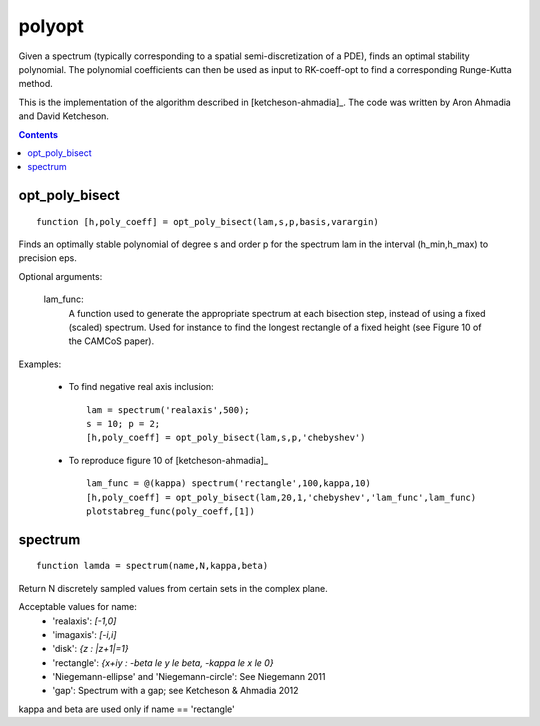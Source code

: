 .. _polyopt:

=======
polyopt
=======
Given a spectrum (typically corresponding to a spatial
semi-discretization of a PDE), finds an optimal stability polynomial. The
polynomial coefficients can then be used as input to RK-coeff-opt to find a
corresponding Runge-Kutta method.

This is the implementation of the algorithm described in [ketcheson-ahmadia]_.
The code was written by Aron Ahmadia and David Ketcheson.



.. contents::













opt_poly_bisect
==================================================================
::

    function [h,poly_coeff] = opt_poly_bisect(lam,s,p,basis,varargin)


Finds an optimally stable polynomial of degree s and order p for the spectrum
lam in the interval (h_min,h_max) to precision eps.

Optional arguments:

      lam_func:
                A function used to generate the appropriate spectrum
                at each bisection step, instead of using a fixed (scaled) spectrum.
                Used for instance to find the longest rectangle of a fixed height
                (see Figure 10 of the CAMCoS paper).

Examples:

      - To find negative real axis inclusion::

              lam = spectrum('realaxis',500);
              s = 10; p = 2;
              [h,poly_coeff] = opt_poly_bisect(lam,s,p,'chebyshev')

      - To reproduce figure 10 of [ketcheson-ahmadia]_ ::

              lam_func = @(kappa) spectrum('rectangle',100,kappa,10)
              [h,poly_coeff] = opt_poly_bisect(lam,20,1,'chebyshev','lam_func',lam_func)
              plotstabreg_func(poly_coeff,[1])



spectrum
=============================================
::

    function lamda = spectrum(name,N,kappa,beta)


Return N discretely sampled values from certain sets in the complex plane.

Acceptable values for name:
      * 'realaxis':     `[-1,0]`
      * 'imagaxis':     `[-i,i]`
      * 'disk':         `{z : |z+1|=1}`
      * 'rectangle':    `{x+iy : -\beta \le y \le \beta, -\kappa \le x \le 0}`
      * 'Niegemann-ellipse' and 'Niegemann-circle':  See Niegemann 2011
      * 'gap':          Spectrum with a gap; see Ketcheson & Ahmadia 2012

kappa and beta are used only if name == 'rectangle'

